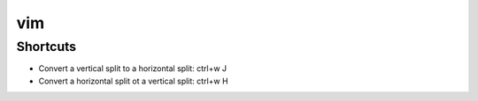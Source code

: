 vim
===

Shortcuts
---------

* Convert a vertical split to a horizontal split: ctrl+w J
* Convert a horizontal split ot a vertical split: ctrl+w H

